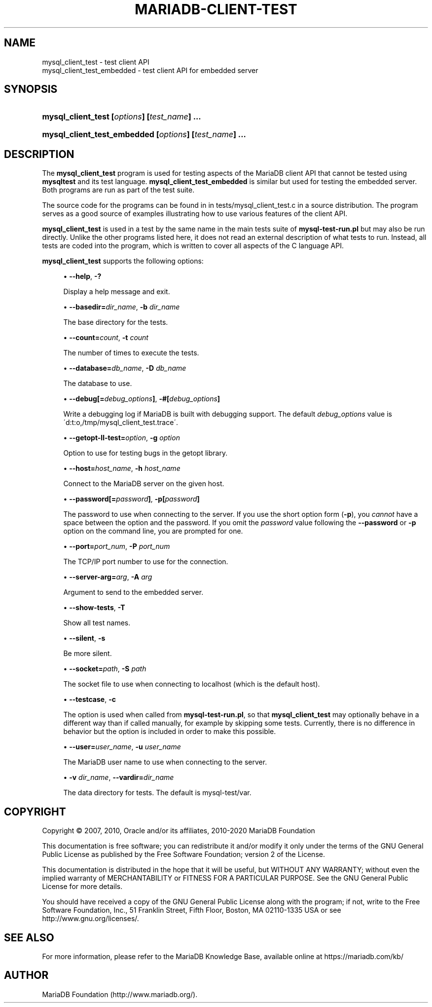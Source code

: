 '\" t
.\"
.TH "\FBMARIADB-CLIENT-TEST" "1" "15 May 2020" "MariaDB 10\&.9" "MariaDB Database System"
.\" -----------------------------------------------------------------
.\" * set default formatting
.\" -----------------------------------------------------------------
.\" disable hyphenation
.nh
.\" disable justification (adjust text to left margin only)
.ad l
.\" -----------------------------------------------------------------
.\" * MAIN CONTENT STARTS HERE *
.\" -----------------------------------------------------------------
.\" mysql_client_test
.\" mysql_client_test_embedded
.SH "NAME"
mysql_client_test \- test client API
.br
mysql_client_test_embedded \- test client API for embedded server
.SH "SYNOPSIS"
.HP \w'\fBmysql_client_test\ [\fR\fB\fIoptions\fR\fR\fB]\ [\fR\fB\fItest_name\fR\fR\fB]\ \&.\&.\&.\fR\ 'u
\fBmysql_client_test [\fR\fB\fIoptions\fR\fR\fB] [\fR\fB\fItest_name\fR\fR\fB] \&.\&.\&.\fR
.HP \w'\fBmysql_client_test_embedded\ [\fR\fB\fIoptions\fR\fR\fB]\ [\fR\fB\fItest_name\fR\fR\fB]\ \&.\&.\&.\fR\ 'u
\fBmysql_client_test_embedded [\fR\fB\fIoptions\fR\fR\fB] [\fR\fB\fItest_name\fR\fR\fB] \&.\&.\&.\fR
.SH "DESCRIPTION"
.PP
The
\fBmysql_client_test\fR
program is used for testing aspects of the MariaDB client API that cannot be tested using
\fBmysqltest\fR
and its test language\&.
\fBmysql_client_test_embedded\fR
is similar but used for testing the embedded server\&. Both programs are run as part of the test suite\&.
.PP
The source code for the programs can be found in in
tests/mysql_client_test\&.c
in a source distribution\&. The program serves as a good source of examples illustrating how to use various features of the client API\&.
.PP
\fBmysql_client_test\fR
is used in a test by the same name in the main tests suite of
\fBmysql\-test\-run\&.pl\fR
but may also be run directly\&. Unlike the other programs listed here, it does not read an external description of what tests to run\&. Instead, all tests are coded into the program, which is written to cover all aspects of the C language API\&.
.PP
\fBmysql_client_test\fR
supports the following options:
.sp
.RS 4
.ie n \{\
\h'-04'\(bu\h'+03'\c
.\}
.el \{\
.sp -1
.IP \(bu 2.3
.\}
.\" mysql_client_test: help option
.\" help option: mysql_client_test
\fB\-\-help\fR,
\fB\-?\fR
.sp
Display a help message and exit\&.
.RE
.sp
.RS 4
.ie n \{\
\h'-04'\(bu\h'+03'\c
.\}
.el \{\
.sp -1
.IP \(bu 2.3
.\}
\fB\-\-basedir=\fR\fB\fIdir_name\fR\fR,
.\" mysql_client_test: basedir option
.\" basedir option: mysql_client_test
\fB\-b \fR\fB\fIdir_name\fR\fR
.sp
The base directory for the tests\&.
.RE
.sp
.RS 4
.ie n \{\
\h'-04'\(bu\h'+03'\c
.\}
.el \{\
.sp -1
.IP \(bu 2.3
.\}
\fB\-\-count=\fR\fB\fIcount\fR\fR,
.\" mysql_client_test: count option
.\" count option: mysql_client_test
\fB\-t \fR\fB\fIcount\fR\fR
.sp
The number of times to execute the tests\&.
.RE
.sp
.RS 4
.ie n \{\
\h'-04'\(bu\h'+03'\c
.\}
.el \{\
.sp -1
.IP \(bu 2.3
.\}
.\" mysql_client_test: database option
.\" database option: mysql_client_test
\fB\-\-database=\fR\fB\fIdb_name\fR\fR,
\fB\-D \fR\fB\fIdb_name\fR\fR
.sp
The database to use\&.
.RE
.sp
.RS 4
.ie n \{\
\h'-04'\(bu\h'+03'\c
.\}
.el \{\
.sp -1
.IP \(bu 2.3
.\}
.\" mysql_client_test: debug option
.\" debug option: mysql_client_test
\fB\-\-debug[=\fR\fB\fIdebug_options\fR\fR\fB]\fR,
\fB\-#[\fR\fB\fIdebug_options\fR\fR\fB]\fR
.sp
Write a debugging log if MariaDB is built with debugging support\&. The default
\fIdebug_options\fR
value is
\'d:t:o,/tmp/mysql_client_test\&.trace\'\&.
.RE
.sp
.RS 4
.ie n \{\
\h'-04'\(bu\h'+03'\c
.\}
.el \{\
.sp -1
.IP \(bu 2.3
.\}
\fB\-\-getopt\-ll\-test=\fR\fB\fIoption\fR\fR,
.\" mysql_client_test: getopt-ll-test option
.\" getopt-ll-test option: mysql_client_test
\fB\-g \fR\fB\fIoption\fR\fR
.sp
Option to use for testing bugs in the
getopt
library\&.
.RE
.sp
.RS 4
.ie n \{\
\h'-04'\(bu\h'+03'\c
.\}
.el \{\
.sp -1
.IP \(bu 2.3
.\}
.\" mysql_client_test: host option
.\" host option: mysql_client_test
\fB\-\-host=\fR\fB\fIhost_name\fR\fR,
\fB\-h \fR\fB\fIhost_name\fR\fR
.sp
Connect to the MariaDB server on the given host\&.
.RE
.sp
.RS 4
.ie n \{\
\h'-04'\(bu\h'+03'\c
.\}
.el \{\
.sp -1
.IP \(bu 2.3
.\}
.\" mysql_client_test: password option
.\" password option: mysql_client_test
\fB\-\-password[=\fR\fB\fIpassword\fR\fR\fB]\fR,
\fB\-p[\fR\fB\fIpassword\fR\fR\fB]\fR
.sp
The password to use when connecting to the server\&. If you use the short option form (\fB\-p\fR), you
\fIcannot\fR
have a space between the option and the password\&. If you omit the
\fIpassword\fR
value following the
.\" mysql_client_test: password option
.\" password option: mysql_client_test
\fB\-\-password\fR
or
\fB\-p\fR
option on the command line, you are prompted for one\&.
.RE
.sp
.RS 4
.ie n \{\
\h'-04'\(bu\h'+03'\c
.\}
.el \{\
.sp -1
.IP \(bu 2.3
.\}
.\" mysql_client_test: port option
.\" port option: mysql_client_test
\fB\-\-port=\fR\fB\fIport_num\fR\fR,
\fB\-P \fR\fB\fIport_num\fR\fR
.sp
The TCP/IP port number to use for the connection\&.
.RE
.sp
.RS 4
.ie n \{\
\h'-04'\(bu\h'+03'\c
.\}
.el \{\
.sp -1
.IP \(bu 2.3
.\}
\fB\-\-server\-arg=\fR\fB\fIarg\fR\fR,
.\" mysql_client_test: server-arg option
.\" server-arg option: mysql_client_test
\fB\-A \fR\fB\fIarg\fR\fR
.sp
Argument to send to the embedded server\&.
.RE
.sp
.RS 4
.ie n \{\
\h'-04'\(bu\h'+03'\c
.\}
.el \{\
.sp -1
.IP \(bu 2.3
.\}
\fB\-\-show\-tests\fR,
\fB\-T\fR
.sp
Show all test names\&.
.RE
.sp
.RS 4
.ie n \{\
\h'-04'\(bu\h'+03'\c
.\}
.el \{\
.sp -1
.IP \(bu 2.3
.\}
.\" mysql_client_test: silent option
.\" silent option: mysql_client_test
\fB\-\-silent\fR,
\fB\-s\fR
.sp
Be more silent\&.
.RE
.sp
.RS 4
.ie n \{\
\h'-04'\(bu\h'+03'\c
.\}
.el \{\
.sp -1
.IP \(bu 2.3
.\}
.\" mysql_client_test: socket option
.\" socket option: mysql_client_test
\fB\-\-socket=\fR\fB\fIpath\fR\fR,
\fB\-S \fR\fB\fIpath\fR\fR
.sp
The socket file to use when connecting to
localhost
(which is the default host)\&.
.RE
.sp
.RS 4
.ie n \{\
\h'-04'\(bu\h'+03'\c
.\}
.el \{\
.sp -1
.IP \(bu 2.3
.\}
\fB\-\-testcase\fR,
\fB\-c\fR
.sp
The option is used when called from
\fBmysql\-test\-run\&.pl\fR, so that
\fBmysql_client_test\fR
may optionally behave in a different way than if called manually, for example by skipping some tests\&. Currently, there is no difference in behavior but the option is included in order to make this possible\&.
.RE
.sp
.RS 4
.ie n \{\
\h'-04'\(bu\h'+03'\c
.\}
.el \{\
.sp -1
.IP \(bu 2.3
.\}
.\" mysql_client_test: user option
.\" user option: mysql_client_test
\fB\-\-user=\fR\fB\fIuser_name\fR\fR,
\fB\-u \fR\fB\fIuser_name\fR\fR
.sp
The MariaDB user name to use when connecting to the server\&.
.RE
.sp
.RS 4
.ie n \{\
\h'-04'\(bu\h'+03'\c
.\}
.el \{\
.sp -1
.IP \(bu 2.3
.\}
\fB\-v \fR\fB\fIdir_name\fR\fR,
.\" mysql_client_test: vardir option
.\" vardir option: mysql_client_test
\fB\-\-vardir=\fR\fB\fIdir_name\fR\fR
.sp
The data directory for tests\&. The default is
mysql\-test/var\&.
.RE
.SH "COPYRIGHT"
.br
.PP
Copyright \(co 2007, 2010, Oracle and/or its affiliates, 2010-2020 MariaDB Foundation
.PP
This documentation is free software; you can redistribute it and/or modify it only under the terms of the GNU General Public License as published by the Free Software Foundation; version 2 of the License.
.PP
This documentation is distributed in the hope that it will be useful, but WITHOUT ANY WARRANTY; without even the implied warranty of MERCHANTABILITY or FITNESS FOR A PARTICULAR PURPOSE. See the GNU General Public License for more details.
.PP
You should have received a copy of the GNU General Public License along with the program; if not, write to the Free Software Foundation, Inc., 51 Franklin Street, Fifth Floor, Boston, MA 02110-1335 USA or see http://www.gnu.org/licenses/.
.sp
.SH "SEE ALSO"
For more information, please refer to the MariaDB Knowledge Base, available online at https://mariadb.com/kb/
.SH AUTHOR
MariaDB Foundation (http://www.mariadb.org/).
